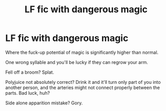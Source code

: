 #+TITLE: LF fic with dangerous magic

* LF fic with dangerous magic
:PROPERTIES:
:Author: 15_Redstones
:Score: 5
:DateUnix: 1606779527.0
:DateShort: 2020-Dec-01
:FlairText: Request
:END:
Where the fuck-up potential of magic is significantly higher than normal.

One wrong syllable and you'll be lucky if they can regrow your arm.

Fell off a broom? Splat.

Polyjuice not absolutely correct? Drink it and it'll turn only part of you into another person, and the arteries might not connect properly between the parts. Bad luck, huh?

Side alone apparition mistake? Gory.

